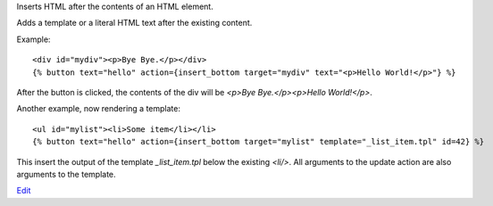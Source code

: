 
Inserts HTML after the contents of an HTML element.

Adds a template or a literal HTML text after the existing content.

Example::

   <div id="mydiv"><p>Bye Bye.</p></div>
   {% button text="hello" action={insert_bottom target="mydiv" text="<p>Hello World!</p>"} %}

After the button is clicked, the contents of the div will be `<p>Bye Bye.</p><p>Hello World!</p>`.

Another example, now rendering a template::

   <ul id="mylist"><li>Some item</li></li>
   {% button text="hello" action={insert_bottom target="mylist" template="_list_item.tpl" id=42} %}

This insert the output of the template `_list_item.tpl` below the existing `<li/>`.  All arguments to the update action are also arguments to the template.

.. seealso:: actions :ref:`action-insert_after`, :ref:`action-insert_before`, :ref:`action-insert_top` and :ref:`action-update`.

`Edit <https://github.com/zotonic/zotonic/edit/master/doc/ref/actions/doc-insert_bottom.rst>`_
